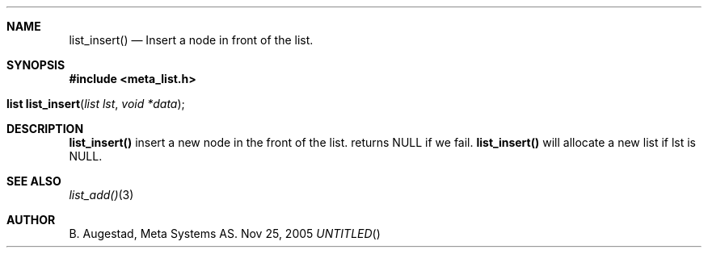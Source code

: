 .Dd Nov 25, 2005
.Th list_insert 3
.Sh NAME
.Nm list_insert() 
.Nd Insert a node in front of the list.
.Sh SYNOPSIS
.Fd #include <meta_list.h>
.Fo "list list_insert"
.Fa "list lst"
.Fa "void *data"
.Fc
.Sh DESCRIPTION
.Nm
insert a new node in the front of the list.  returns NULL if we fail. 
.Nm
will allocate a new list if lst is NULL.
.Sh SEE ALSO
.Xr list_add() 3
.Sh AUTHOR
B. Augestad, Meta Systems AS.
